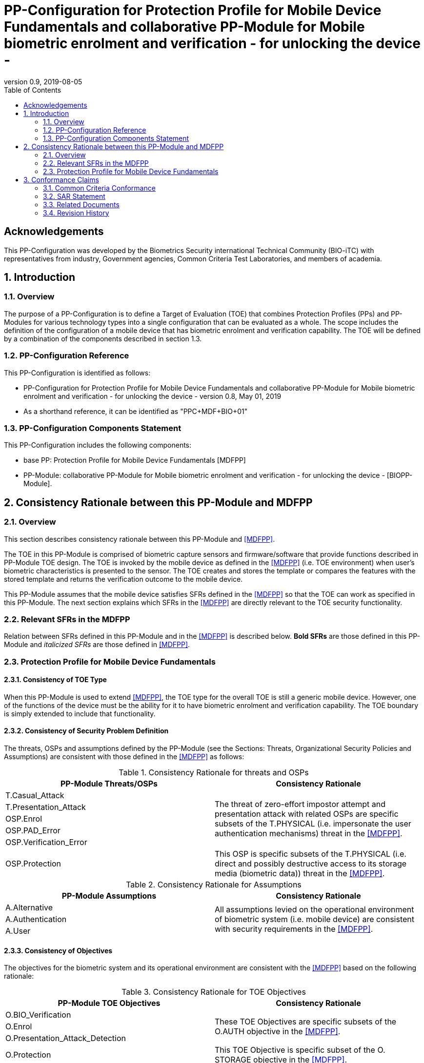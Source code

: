 = PP-Configuration for Protection Profile for Mobile Device Fundamentals and collaborative PP-Module for Mobile biometric enrolment and verification - for unlocking the device -
:showtitle:
:toc:
:table-caption: Table
:revnumber: 0.9
:revdate: 2019-08-05

== Acknowledgements

This PP-Configuration was developed by the Biometrics Security international Technical Community (BIO-iTC) with representatives from industry, Government agencies, Common Criteria Test Laboratories, and members of academia.

:sectnums:

== Introduction

=== Overview

The purpose of a PP-Configuration is to define a Target of Evaluation (TOE) that combines Protection Profiles (PPs) and PP-Modules for various technology types into a single configuration that can be evaluated as a whole. The scope includes the definition of the configuration of a mobile device that has biometric enrolment and verification capability. The TOE will be defined by a combination of the components described in section 1.3.

=== PP-Configuration Reference

This PP-Configuration is identified as follows:

* PP-Configuration for Protection Profile for Mobile Device Fundamentals and collaborative PP-Module for Mobile biometric enrolment and verification - for unlocking the device - version 0.8, May 01, 2019
* As a shorthand reference, it can be identified as "PPC+MDF+BIO+01"

=== PP-Configuration Components Statement

This PP-Configuration includes the following components:

* base PP: Protection Profile for Mobile Device Fundamentals [MDFPP]
* PP-Module: collaborative PP-Module for Mobile biometric enrolment and verification - for unlocking the device - [BIOPP-Module].

== Consistency Rationale between this PP-Module and MDFPP

=== Overview
This section describes consistency rationale between this PP-Module and <<MDFPP>>.

The TOE in this PP-Module is comprised of biometric capture sensors and firmware/software that provide functions described in PP-Module TOE design. The TOE is invoked by the mobile device as defined in the <<MDFPP>> (i.e. TOE environment) when user’s biometric characteristics is presented to the sensor. The TOE creates and stores the template or compares the features with the stored template and returns the verification outcome to the mobile device.

This PP-Module assumes that the mobile device satisfies SFRs defined in the <<MDFPP>> so that the TOE can work as specified in this PP-Module. The next section explains which SFRs in the <<MDFPP>> are directly relevant to the TOE security functionality.

=== Relevant SFRs in the MDFPP
Relation between SFRs defined in this PP-Module and in the <<MDFPP>> is described below. *Bold SFRs* are those defined in this PP-Module and _italicized SFRs_ are those defined in <<MDFPP>>.

=== Protection Profile for Mobile Device Fundamentals

==== Consistency of TOE Type

When this PP-Module is used to extend <<MDFPP>>, the TOE type for the overall TOE is still a generic mobile device. However, one of the functions of the device must be the ability for it to have biometric enrolment and verification capability. The TOE boundary is simply extended to include that functionality.

==== Consistency of Security Problem Definition
The threats, OSPs and assumptions defined by the PP-Module (see the Sections: Threats, Organizational Security Policies and Assumptions) are consistent with those defined in the <<MDFPP>> as follows:

.Consistency Rationale for threats and OSPs
[cols="1,1",options="header"]
|===

|PP-Module Threats/OSPs	
|Consistency Rationale

|T.Casual_Attack 
.5+.^|The threat of zero-effort impostor attempt and presentation attack with related OSPs are specific subsets of the T.PHYSICAL (i.e. impersonate the user authentication mechanisms) threat in the <<MDFPP>>.
|T.Presentation_Attack	
|OSP.Enrol
|OSP.PAD_Error
|OSP.Verification_Error

.^|OSP.Protection	
|This OSP is specific subsets of the T.PHYSICAL (i.e. direct and possibly destructive access to its storage media (biometric data)) threat in the <<MDFPP>>.

|===

.Consistency Rationale for Assumptions
[cols="1,1",options="header"]
|===
|PP-Module Assumptions	    
|Consistency Rationale

|A.Alternative	
.3+.^|All assumptions levied on the operational environment of biometric system (i.e. mobile device) are consistent with security requirements in the <<MDFPP>>. 
|A.Authentication
|A.User

|===

==== Consistency of Objectives

The objectives for the biometric system and its operational environment are consistent with the <<MDFPP>> based on the following rationale:

.Consistency Rationale for TOE Objectives
[cols="1,1",options="header"]
|===
|PP-Module TOE Objectives	
|Consistency Rationale

|O.BIO_Verification	
.3+.^|These TOE Objectives are specific subsets of the O.AUTH objective in the <<MDFPP>>. 
|O.Enrol
|O.Presentation_Attack_Detection	

|O.Protection	
|This TOE Objective is specific subset of the O. STORAGE objective in the <<MDFPP>>.

|===

.Consistency Rationale for Environmental Objectives
[cols="1,1",options="header"]
|===
|PP-Module Environmental Objectives	
|Consistency Rationale

|OE.Alternative	
.4+.^|All Environmental Objectives levied on the operational environment of biometric system (i.e. mobile device) are consistent with security requirements in the <<MDFPP>>. 
|OE.Authentication
|OE.Protection
|OE.User

|===

==== Consistency of Requirements
This PP-Module identifies several SFRs from <<MDFPP>> that are needed to support biometric system functionality. The rationale for why this does not conflict with the claims defined by the <<MDFPP>> are described in Consistency Rationale between this PP-Module and MDFPP.

==== Password authentication
Mobile device shall implement the Password Authentication Factor as required by the _FIA_UAU.5.1._ This password authentication is used as an alternative authentication mechanism when the user is rejected by the mobile biometric verification.

This PP-Module assumes that above requirements are satisfied by the mobile device as defined in OE.Alternative.

==== Invocation of the TOE
For any modality selected in _FIA_UAU.5.1_, mobile device shall invoke the TOE to unlock the device under the condition specified in _FIA_UAU.6.1(2)_. Mobile device shall also authenticate the user following the rule specified in _FIA_UAU.5.2_.

This PP-Module assumes that above requirements are satisfied by the mobile device as defined in OE.Authentication.

The TOE shall implement a mobile biometric verification mechanism that satisfies SFRs defined in this PP-Module. This means that same modality shall be selected in *FIA_MBV_EXT.1.1*, and relevant criteria and its error rate shall be specified in *FIA_MBV_EXT.1.2*. If multiple modalities are selected in _FIA_UAU.5.1_, *FIA_MBV_EXT.1* shall be iterated for each modality. The TOE shall also enrol all modalities selected as specified in *FIA_MBE.EXT.1*, assure the quality of samples and templates as specified in *FIA_MBV.EXT.2* and *FIA_MBE.EXT.2* and prevent use of artificial presentation attack instruments during the mobile biometric verification as specified in *FIA_MBV.EXT.3*. The TOE may also prevent use of artificial presentation attack instruments during the mobile biometric enrolment as specified in *FIA_MBV.EXT.3*.

All SFRs in bold are defined in Security Functional Requirements, Selection-Based Requirements and Optional Requirements in this PP-Module.

==== Handling the verification outcome
Mobile device shall take appropriate actions after receiving the verification outcome from the TOE as defined in _FIA_AFL_EXT.1_. 

_FIA_AFL_EXT.1_ defines rules regarding how the authentication factors interact in terms of unsuccessful authentication and actions mobile device shall take when number of unsuccessful authentication attempts surpass the pre-defined number. Mobile device also shall apply authentication throttling after failed biometric verification, as required by _FIA_TRT_EXT.1.1_.

This PP-Module assumes that above requirements are satisfied by the mobile device as defined in OE.Authentication.

==== Protection of the TOE and its biometric data
Mobile device shall provide the secure execution environment (e.g. restricted operational environment) so that TOE can work securely. This secure execution environment guarantees code and data loaded inside to be protected with respect to confidentiality and integrity. This secure execution environment is out of scope of the TOE and shall be provided by the mobile device and evaluated based on <<MDFPP>>. However, ST author shall explain how such secure execution environment is provided by the mobile device for the TOE, as required by <<SD>>. Mobile device shall also keep secret any sensitive information regarding the biometric when mobile device receives the verification outcome from the TOE, as required by _FIA_UAU.7.1_, and provide cryptographic support to encrypt or decrypt biometric data as required by _FCS class_.

This PP-Module assumes that above requirements are satisfied by the mobile device as defined in OE.Protection.

However, the TOE shall use this secure execution environment correctly to protect biometric data and satisfy the following requirements:

* The TOE shall process any plaintext biometric data (e.g. capturing biometric characteristic, creating samples, features and templates) for mobile biometric enrolment and verification within the boundary of the secure execution environment. This implies that:
** Any part of the TOE that processes plaintext biometric data shall be within the boundary of the secure execution environment. For example, the biometric capture sensor shall be configured to be within the boundary of the secure execution environment, so that only the secure execution environment can access to the sensor and the data captured. Any software modules that process plaintext biometric data shall run within the boundary of the secure execution environment.
** Plaintext biometric data shall never be accessible from outside the secure execution environment, and any entities outside the secure execution environment can only access the result of process of biometric data (e.g. success or failure of mobile biometric verification) through the interface provided by the TOE.

* The TOE shall not transmit any plaintext biometric data outside of the secure execution environment.

If the TOE stores the part of biometric data outside the secure execution environment, the TOE shall protect such data so that any entities running outside the secure execution environment can’t get access to any plaintext biometric data. ST author shall explain what biometric data resides outside the secure execution environment as required by <<SD>> and if no data resides outside the environment, requirements below is implicitly satisfied.

* The TOE shall not store any plaintext biometric data outside the secure execution environment. As described in Section TOE design, the TOE can store templates in the enrolment database. The TOE shall encrypt templates using cryptographic service provided by the mobile device within the secure execution environment before storing them in the database, even if the mobile device storage itself is encrypted by the mobile device.
* The TOE may override encrypted biometric data in the storage when no longer needed. For example, the TOE may override encrypted template when it is revoked. This is an optional requirement.

The TOE shall also protect templates so that only the user of the mobile device can access them. This means that the TOE shall only allow authenticated user by the Password Authentication Factor to access (e.g. add or revoke) the template.

* The TOE shall control access to, including adding or revoking, the templates.

The above requirements are defined as *FPT_PBT_EXT.1*, *FPT_BDP_EXT.1*, *FPT_BDP_EXT.2* and *FPT_PBT_EXT.3* in Security Functional Requirements and *FDP_RIP.2* in Optional Requirements in this PP-Module.

==== Management of the TOE configuration
Mobile device shall enable/disable the BAF as required by _FMT_SMF_EXT.1 (Management function 23)_, and revoke the BAF as _FMT_SMF_EXT.1 (Management Function 46)_. Any change to the BAF (e.g. adding or revoking templates) requires re-authentication via the Password Authentication Factor as required by _FIA_UAU.6.1(1)_.

This PP-Module assumes that above requirements are satisfied by the TOE environment as defined in OE.Protection.


== Conformance Claims

=== Common Criteria Conformance

*Conformance Statement*

To be conformant to this PP-Configuration, an ST must demonstrate Exact Conformance, a subset of Strict Conformance as defined in [MDFPP].

The ST must include all components in the base PP that are:

* Unconditional (which are always required)
* Selection-based (which are required when certain selections are chosen in the unconditional requirements)

and may include components that are

* Optional
* Objective.

The same conditions apply to [BIOPP-Module] that is included as part of this PP-Configuration.

*CC Conformance Claims*

This PP-Configuration, [MDFPP] and [BIOPP-Module] are conformant to Common Criteria Version 3.1, Revision 5.

=== SAR Statement

In order to evaluate a TOE that claims conformance to this PP-Configuration, the evaluator shall evaluate the TOE against the following SARs that are defined in the [MDFPP]:

[cols=",",options="header",]
.Assurance Components
|===
|Assurance Class 
|Assurance Components

.7+.^|Security Target (ASE) 
|Conformance Claims (ASE_CCL.1)
|Extended Components Definition (ASE_ECD.1)
|ST Introduction (ASE_INT.1)
|Security Objectives for the Operational Environment (ASE_OBJ.1)
|Stated Security Requirements (ASE_REQ.1)
|Security Problem Definition (ASE_SPD.1)
|TOE Summary Specification (ASE_TSS.1)

|Development (ADV) 
|Basic Functional Specification (ADV_FSP.1)

.2+.^|Guidance Documents (AGD) 
|Operational User Guidance (AGD_OPE.1)
|Preparative Procedures (AGD_PRE.1)

.3+.^|Life Cycle Support (ALC) 
|Labeling of the TOE (ALC_CMC.1)
|TOE CM Coverage (ALC_CMS.1)
|Timely Security Updates (ALC_TSU_EXT)

|Tests (ATE) 
|Independent testing - conformance (ATE_IND.1)

|Vulnerability Assessment (AVA) 
|Vulnerability Survey (AVA_VAN.1)

|===


Note that to fully evaluate the TOE, these SARs shall be applied to the entire TSF and not just the portions described by [MDFPP] where the SARs are defined.

In addition to this, both [MDFPP] and [BIOPP-Module] define "Evaluation Activities" for how to evaluate individual SFRs as they relate to the SARs for ASE_TSS.1, AGD_OPE.1, and ATE_IND.1. [MDFPP] and [BIOPP-Module] also provide Evaluation Activities for the SARs. In evaluating this PP-Configuration, the evaluator shall ensure that all Evaluation Activities for SFRs and SARs are evaluated as part of satisfying the required SARs.

=== Related Documents

**Common Criteria**footnote:[For details see http://www.commoncriteriaportal.org/]

[cols="1,3",]
|===
|[#CC1]#[CC1]# |Common Criteria for Information Technology Security Evaluation, +
Part 1: Introduction and General Model, +
CCMB-2017-04-001, Version 3.1 Revision 5, April 2017.
|[#CC2]#[CC2]# |Common Criteria for Information Technology Security Evaluation, +
Part 2: Security Functional Components, +
CCMB-2017-04-002, Version 3.1 Revision 5, April 2017.
|[#CC3]#[CC3]# |Common Criteria for Information Technology Security Evaluation, +
Part 3: Security Assurance Components, +
CCMB-2017-04-003, Version 3.1 Revision 5, April 2017.
|[#CEM]#[CEM]# |Common Methodology for Information Technology Security Evaluation, +
Evaluation Methodology, +
CCMB-2017-04-004, Version 3.1 Revision 5, April 2017.
|[#addenda]#[addenda]# |CC and CEM addenda, +
Exact Conformance, Selection-Based SFRs, Optional SFRs, +
Version 0.5, May 2017.
|===

*Protection Profiles*

[cols="1,3",]
|===
|[#MDFPP]#[MDFPP]# 
|Protection Profile for Mobile Device Fundamentals, Version:3.3

|[#BIOPP-Module]#[BIOPP-Module]# 
|collaborative PP-Module for Mobile biometric enrolment and verification - for unlocking the device -, August 5, 2019, Version 0.9

|[#SD]#[SD]#
|Supporting Document Mandatory Technical Document: Evaluation Activities for collaborative PP-Module for Mobile biometric enrolment and verification - for unlocking the device -, August 5, 2019, Version 0.4

|===

=== Revision History

[cols=",,",options="header",]
|===
|*Version* |*Date* |*Description*
|0.8 
|31 Jan, 2019 
|First draft for review

|0.9
|August 5, 2019
|Update from Puiblic Review Draft 1
|===
